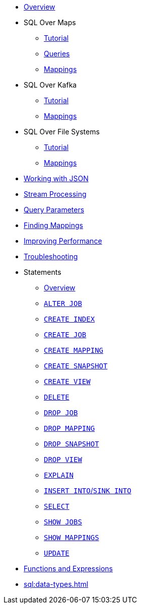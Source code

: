* xref:sql:sql-overview.adoc[Overview]
* SQL Over Maps
** xref:sql:get-started-sql.adoc[Tutorial]
** xref:sql:querying-maps-sql.adoc[Queries]
** xref:sql:mapping-to-maps.adoc[Mappings]
* SQL Over Kafka
** xref:sql:learn-sql.adoc[Tutorial]
** xref:sql:mapping-to-kafka.adoc[Mappings]
* SQL Over File Systems
** xref:sql:get-started-sql-files.adoc[Tutorial]
** xref:sql:mapping-to-a-file-system.adoc[Mappings]
* xref:sql:working-with-json.adoc[Working with JSON]
* xref:sql:querying-streams.adoc[Stream Processing]
* xref:sql:parameterized-queries.adoc[Query Parameters]
* xref:sql:finding-mappings.adoc[Finding Mappings]
* xref:sql:improving-performance.adoc[Improving Performance]
* xref:sql:troubleshooting.adoc[Troubleshooting]
* Statements
** xref:sql:sql-statements.adoc[Overview]
** xref:sql:alter-job.adoc[`ALTER JOB`]
** xref:sql:create-index.adoc[`CREATE INDEX`]
** xref:sql:create-job.adoc[`CREATE JOB`]
** xref:sql:create-mapping.adoc[`CREATE MAPPING`]
** xref:sql:create-snapshot.adoc[`CREATE SNAPSHOT`]
** xref:sql:create-view.adoc[`CREATE VIEW`]
** xref:sql:delete.adoc[`DELETE`]
** xref:sql:drop-job.adoc[`DROP JOB`]
** xref:sql:drop-mapping.adoc[`DROP MAPPING`]
** xref:sql:drop-snapshot.adoc[`DROP SNAPSHOT`]
** xref:sql:drop-view.adoc[`DROP VIEW`]
** xref:sql:explain.adoc[`EXPLAIN`]
** xref:sql:sink-into.adoc[`INSERT INTO`/`SINK INTO`]
** xref:sql:select.adoc[`SELECT`]
** xref:sql:show-jobs.adoc[`SHOW JOBS`]
** xref:sql:show-mappings.adoc[`SHOW MAPPINGS`]
** xref:sql:update.adoc[`UPDATE`]
* xref:sql:functions-and-operators.adoc[Functions and Expressions]
* xref:sql:data-types.adoc[]

